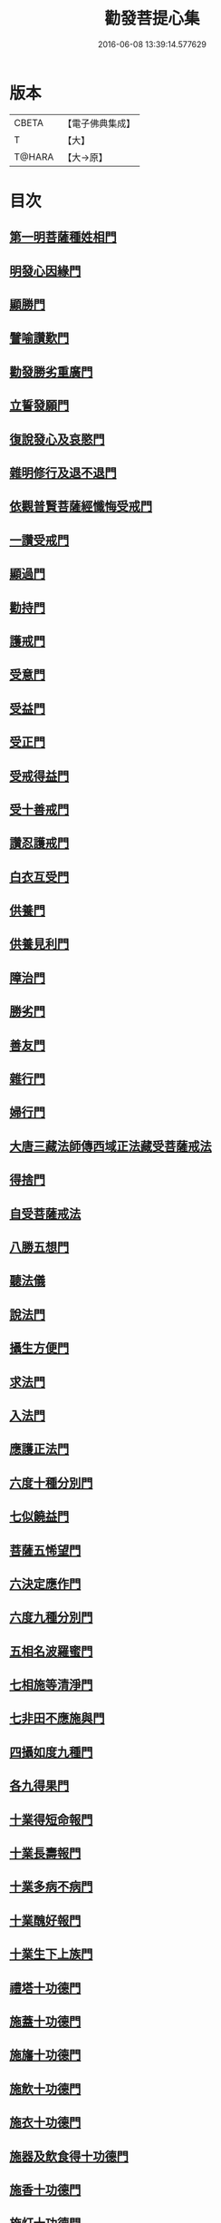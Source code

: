 #+TITLE: 勸發菩提心集 
#+DATE: 2016-06-08 13:39:14.577629

* 版本
 |     CBETA|【電子佛典集成】|
 |         T|【大】     |
 |    T@HARA|【大→原】   |

* 目次
** [[file:KR6n0127_001.txt::001-0375a10][第一明菩薩種姓相門]]
** [[file:KR6n0127_001.txt::001-0375c12][明發心因緣門]]
** [[file:KR6n0127_001.txt::001-0376c7][顯勝門]]
** [[file:KR6n0127_001.txt::001-0377c2][譬喻讚歎門]]
** [[file:KR6n0127_001.txt::001-0378b29][勸發勝劣重廣門]]
** [[file:KR6n0127_001.txt::001-0380a4][立誓發願門]]
** [[file:KR6n0127_001.txt::001-0380c26][復說發心及哀愍門]]
** [[file:KR6n0127_001.txt::001-0381c5][雜明修行及退不退門]]
** [[file:KR6n0127_001.txt::001-0382c20][依觀普賢菩薩經懺悔受戒門]]
** [[file:KR6n0127_002.txt::002-0384a4][一讚受戒門]]
** [[file:KR6n0127_002.txt::002-0384b2][顯過門]]
** [[file:KR6n0127_002.txt::002-0384b18][勸持門]]
** [[file:KR6n0127_002.txt::002-0386c10][護戒門]]
** [[file:KR6n0127_002.txt::002-0387a2][受意門]]
** [[file:KR6n0127_002.txt::002-0387a12][受益門]]
** [[file:KR6n0127_002.txt::002-0387b17][受正門]]
** [[file:KR6n0127_002.txt::002-0389a3][受戒得益門]]
** [[file:KR6n0127_002.txt::002-0389c9][受十善戒門]]
** [[file:KR6n0127_002.txt::002-0390b29][讚忍護戒門]]
** [[file:KR6n0127_002.txt::002-0391b20][白衣互受門]]
** [[file:KR6n0127_002.txt::002-0391c12][供養門]]
** [[file:KR6n0127_002.txt::002-0392b1][供養見利門]]
** [[file:KR6n0127_002.txt::002-0393a6][障治門]]
** [[file:KR6n0127_002.txt::002-0393a16][勝劣門]]
** [[file:KR6n0127_002.txt::002-0393b29][善友門]]
** [[file:KR6n0127_002.txt::002-0394c1][雜行門]]
** [[file:KR6n0127_002.txt::002-0395a6][婦行門]]
** [[file:KR6n0127_003.txt::003-0396a3][大唐三藏法師傳西域正法藏受菩薩戒法]]
** [[file:KR6n0127_003.txt::003-0397c2][得捨門]]
** [[file:KR6n0127_003.txt::003-0398a12][自受菩薩戒法]]
** [[file:KR6n0127_003.txt::003-0398a26][八勝五想門]]
** [[file:KR6n0127_003.txt::003-0398b7][聽法儀]]
** [[file:KR6n0127_003.txt::003-0399a6][說法門]]
** [[file:KR6n0127_003.txt::003-0399a14][攝生方便門]]
** [[file:KR6n0127_003.txt::003-0399b1][求法門]]
** [[file:KR6n0127_003.txt::003-0399b16][入法門]]
** [[file:KR6n0127_003.txt::003-0399c5][應護正法門]]
** [[file:KR6n0127_003.txt::003-0399c17][六度十種分別門]]
** [[file:KR6n0127_003.txt::003-0400c19][七似饒益門]]
** [[file:KR6n0127_003.txt::003-0401a24][菩薩五悕望門]]
** [[file:KR6n0127_003.txt::003-0401a28][六決定應作門]]
** [[file:KR6n0127_003.txt::003-0401b15][六度九種分別門]]
** [[file:KR6n0127_003.txt::003-0404c18][五相名波羅蜜門]]
** [[file:KR6n0127_003.txt::003-0404c28][七相施等清淨門]]
** [[file:KR6n0127_003.txt::003-0405c5][七非田不應施與門]]
** [[file:KR6n0127_003.txt::003-0405c12][四攝如度九種門]]
** [[file:KR6n0127_003.txt::003-0407a16][各九得果門]]
** [[file:KR6n0127_003.txt::003-0407a28][十業得短命報門]]
** [[file:KR6n0127_003.txt::003-0407b6][十業長壽報門]]
** [[file:KR6n0127_003.txt::003-0407b13][十業多病不病門]]
** [[file:KR6n0127_003.txt::003-0407b24][十業醜好報門]]
** [[file:KR6n0127_003.txt::003-0407c5][十業生下上族門]]
** [[file:KR6n0127_003.txt::003-0407c17][禮塔十功德門]]
** [[file:KR6n0127_003.txt::003-0407c23][施蓋十功德門]]
** [[file:KR6n0127_003.txt::003-0408a1][施旛十功德門]]
** [[file:KR6n0127_003.txt::003-0408a8][施飲十功德門]]
** [[file:KR6n0127_003.txt::003-0408a13][施衣十功德門]]
** [[file:KR6n0127_003.txt::003-0408a18][施器及飲食得十功德門]]
** [[file:KR6n0127_003.txt::003-0408a21][施香十功德門]]
** [[file:KR6n0127_003.txt::003-0408a27][施灯十功德門]]
** [[file:KR6n0127_003.txt::003-0408b3][恭敬合掌十功德門]]

* 卷
[[file:KR6n0127_001.txt][勸發菩提心集 1]]
[[file:KR6n0127_002.txt][勸發菩提心集 2]]
[[file:KR6n0127_003.txt][勸發菩提心集 3]]

